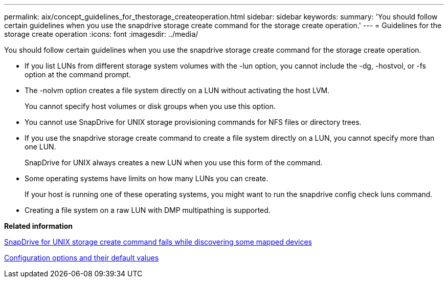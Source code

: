 ---
permalink: aix/concept_guidelines_for_thestorage_createoperation.html
sidebar: sidebar
keywords: 
summary: 'You should follow certain guidelines when you use the snapdrive storage create command for the storage create operation.'
---
= Guidelines for the storage create operation
:icons: font
:imagesdir: ../media/

[.lead]
You should follow certain guidelines when you use the snapdrive storage create command for the storage create operation.

* If you list LUNs from different storage system volumes with the -lun option, you cannot include the -dg, -hostvol, or -fs option at the command prompt.
* The -nolvm option creates a file system directly on a LUN without activating the host LVM.
+
You cannot specify host volumes or disk groups when you use this option.

* You cannot use SnapDrive for UNIX storage provisioning commands for NFS files or directory trees.
* If you use the snapdrive storage create command to create a file system directly on a LUN, you cannot specify more than one LUN.
+
SnapDrive for UNIX always creates a new LUN when you use this form of the command.

* Some operating systems have limits on how many LUNs you can create.
+
If your host is running one of these operating systems, you might want to run the snapdrive config check luns command.

* Creating a file system on a raw LUN with DMP multipathing is supported.

*Related information*

xref:concept_snapdrive_create_comand_fails_while_discovering_mapped_devices.adoc[SnapDrive for UNIX storage create command fails while discovering some mapped devices]

xref:concept_configuration_options_and_their_default_values.adoc[Configuration options and their default values]
